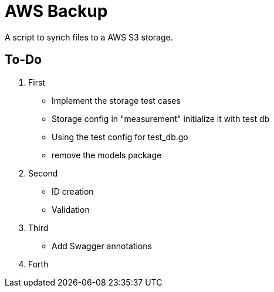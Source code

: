 = AWS Backup

A script to synch files to a AWS S3 storage. 


== To-Do

. First
* Implement the storage test cases 
* Storage config in "measurement" initialize it with test db 
* Using the test config for test_db.go
* remove the models package

. Second
* ID creation
* Validation 

. Third
* Add Swagger annotations

. Forth
